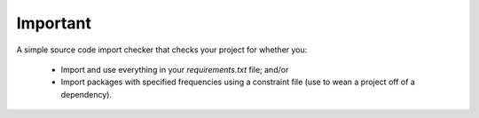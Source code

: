Important
=========

.. image:: https://travis-ci.org/cfournie/important.svg?branch=master
    :target: https://travis-ci.org/cfournie/important

A simple source code import checker that checks your project for whether you:

  - Import and use everything in your `requirements.txt` file; and/or
  - Import packages with specified frequencies using a constraint file (use to wean a project off of a dependency).
